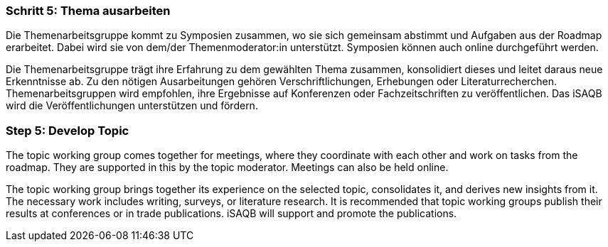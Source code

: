 // tag::DE[]
=== Schritt 5: Thema ausarbeiten
Die Themenarbeitsgruppe kommt zu Symposien zusammen, wo sie sich gemeinsam abstimmt und Aufgaben aus der Roadmap erarbeitet.
Dabei wird sie von dem/der Themenmoderator:in unterstützt. Symposien können auch online durchgeführt werden.

Die Themenarbeitsgruppe trägt ihre Erfahrung zu dem gewählten Thema zusammen, konsolidiert dieses und leitet daraus neue Erkenntnisse ab.
Zu den nötigen Ausarbeitungen gehören Verschriftlichungen, Erhebungen oder Literaturrecherchen.
Themenarbeitsgruppen wird empfohlen, ihre Ergebnisse auf Konferenzen oder Fachzeitschriften zu veröffentlichen.
Das iSAQB wird die Veröffentlichungen unterstützen und fördern.

// end::DE[]

// tag::EN[]
=== Step 5: Develop Topic
The topic working group comes together for meetings, where they coordinate with each other and work on tasks from the roadmap. They are supported in this by the topic moderator. Meetings can also be held online.

The topic working group brings together its experience on the selected topic, consolidates it, and derives new insights from it. The necessary work includes writing, surveys, or literature research. It is recommended that topic working groups publish their results at conferences or in trade publications. iSAQB will support and promote the publications.

// end::EN[]